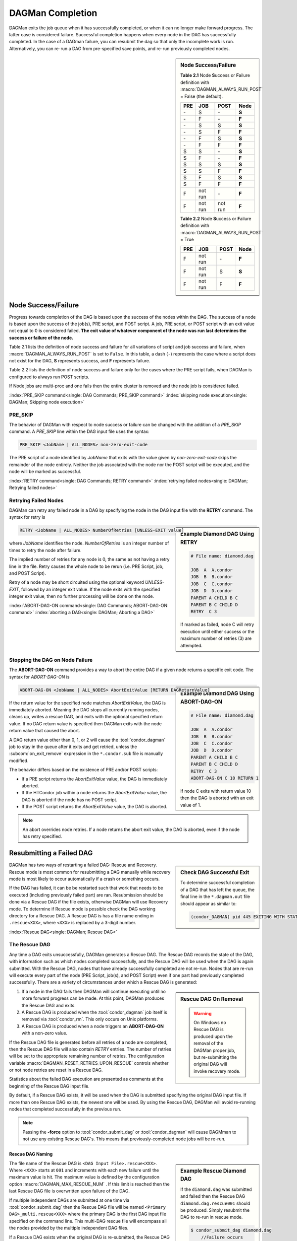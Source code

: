 DAGMan Completion
=================

DAGMan exits the job queue when it has successfully completed, or when
it can no longer make forward progress. The latter case is considered
failure. Successful completion happens when every node in the DAG has
successfully completed. In the case of a DAGman failure, you can resubmit
the dag so that only the incomplete work is run. Alternatively, you can
re-run a DAG from pre-specified save points, and re-run previously completed nodes.


.. sidebar:: Node Success/Failure

    **Table 2.1** Node **S**\ uccess or **F**\ ailure definition
    with :macro:`DAGMAN_ALWAYS_RUN_POST` = False (the default).

    +-----+-----------+-----------+-------+
    | PRE | JOB       | POST      | Node  |
    +=====+===========+===========+=======+
    | \-  | S         | \-        | **S** |
    +-----+-----------+-----------+-------+
    | \-  | F         | \-        | **F** |
    +-----+-----------+-----------+-------+
    | \-  | S         | S         | **S** |
    +-----+-----------+-----------+-------+
    | \-  | S         | F         | **F** |
    +-----+-----------+-----------+-------+
    | \-  | F         | S         | **S** |
    +-----+-----------+-----------+-------+
    | \-  | F         | F         | **F** |
    +-----+-----------+-----------+-------+
    | S   | S         | \-        | **S** |
    +-----+-----------+-----------+-------+
    | S   | F         | \-        | **F** |
    +-----+-----------+-----------+-------+
    | S   | S         | S         | **S** |
    +-----+-----------+-----------+-------+
    | S   | S         | F         | **F** |
    +-----+-----------+-----------+-------+
    | S   | F         | S         | **S** |
    +-----+-----------+-----------+-------+
    | S   | F         | F         | **F** |
    +-----+-----------+-----------+-------+
    | F   | not run   | \-        | **F** |
    +-----+-----------+-----------+-------+
    | F   | not run   | not run   | **F** |
    +-----+-----------+-----------+-------+

    **Table 2.2** Node **S**\ uccess or **F**\ ailure definition
    with :macro:`DAGMAN_ALWAYS_RUN_POST` = True

    +-----+-----------+--------+-------+
    | PRE | JOB       | POST   | Node  |
    +=====+===========+========+=======+
    | F   | not run   | \-     | **F** |
    +-----+-----------+--------+-------+
    | F   | not run   | S      | **S** |
    +-----+-----------+--------+-------+
    | F   | not run   | F      | **F** |
    +-----+-----------+--------+-------+

.. _DAG node success:

Node Success/Failure
--------------------

Progress towards completion of the DAG is based upon the success of the
nodes within the DAG. The success of a node is based upon the success of
the job(s), PRE script, and POST script. A job, PRE script, or POST
script with an exit value not equal to 0 is considered failed. **The
exit value of whatever component of the node was run last determines the
success or failure of the node.**

Table 2.1 lists the definition of node success and failure for all variations
of script and job success and failure, when :macro:`DAGMAN_ALWAYS_RUN_POST` is set
to ``False``. In this table, a dash (``-``) represents the case where a script
does not exist for the DAG, **S** represents success, and **F** represents
failure.

Table 2.2 lists the definition of node success and failure only for the cases
where the PRE script fails, when DAGMan is configured to always run POST scripts.

If Node jobs are multi-proc and one fails then the entire cluster is removed
and the node job is considered failed.

:index:`PRE_SKIP command<single: DAG Commands; PRE_SKIP command>`
:index:`skipping node execution<single: DAGMan; Skipping node execution>`


PRE_SKIP
^^^^^^^^

The behavior of DAGMan with respect to node success or failure can be
changed with the addition of a *PRE_SKIP* command. A *PRE_SKIP* line
within the DAG input file uses the syntax:

.. code-block:: condor-dagman

    PRE_SKIP <JobName | ALL_NODES> non-zero-exit-code

The PRE script of a node identified by *JobName* that exits with the
value given by *non-zero-exit-code* skips the remainder of the node
entirely. Neither the job associated with the node nor the POST script
will be executed, and the node will be marked as successful.

:index:`RETRY command<single: DAG Commands; RETRY command>`
:index:`retrying failed nodes<single: DAGMan; Retrying failed nodes>`

.. _Retry DAG Nodes:

Retrying Failed Nodes
^^^^^^^^^^^^^^^^^^^^^

DAGMan can retry any failed node in a DAG by specifying the node in the
DAG input file with the **RETRY** command. The syntax for retry is

.. sidebar:: Example Diamond DAG Using RETRY

    .. code-block:: condor-dagman

            # File name: diamond.dag

            JOB  A  A.condor
            JOB  B  B.condor
            JOB  C  C.condor
            JOB  D  D.condor
            PARENT A CHILD B C
            PARENT B C CHILD D
            RETRY  C 3

    If marked as failed, node C will retry execution until either
    success or the maximum number of retries (3) are attempted.

.. code-block:: condor-dagman

    RETRY <JobName | ALL_NODES> NumberOfRetries [UNLESS-EXIT value]

where *JobName* identifies the node. *NumberOfRetries* is an integer
number of times to retry the node after failure.

The implied number of retries for any node is 0, the same as not having a
retry line in the file. Retry causes the whole node to be rerun (i.e. PRE
Script, job, and POST Script).

Retry of a node may be short circuited using the optional keyword
*UNLESS-EXIT*, followed by an integer exit value. If the node exits with
the specified integer exit value, then no further processing will be
done on the node.

:index:`ABORT-DAG-ON command<single: DAG Commands; ABORT-DAG-ON command>`
:index:`aborting a DAG<single: DAGMan; Aborting a DAG>`

.. _abort-dag-on:

Stopping the DAG on Node Failure
^^^^^^^^^^^^^^^^^^^^^^^^^^^^^^^^

The **ABORT-DAG-ON** command provides a way to abort the entire DAG if a
given node returns a specific exit code. The syntax for *ABORT-DAG-ON*
is

.. sidebar:: Example Diamond DAG Using ABORT-DAG-ON

    .. code-block:: condor-dagman

            # File name: diamond.dag

            JOB  A  A.condor
            JOB  B  B.condor
            JOB  C  C.condor
            JOB  D  D.condor
            PARENT A CHILD B C
            PARENT B C CHILD D
            RETRY  C 3
            ABORT-DAG-ON C 10 RETURN 1

    If node C exits with return value 10 then the DAG is aborted with
    an exit value of 1.

.. code-block:: condor-dagman

    ABORT-DAG-ON <JobName | ALL_NODES> AbortExitValue [RETURN DAGReturnValue]

If the return value for the specified node matches *AbortExitValue*, the DAG
is immediately aborted. Meaning the DAG stops all currently running nodes,
cleans up, writes a rescue DAG, and exits with the optional specified return value.
If no DAG return value is specified then DAGMan exits with the node return
value that caused the abort.

A DAG return value other than 0, 1, or 2 will cause the :tool:`condor_dagman`
job to stay in the queue after it exits and get retried, unless the
:subcom:`on_exit_remove` expression in the ``*.condor.sub`` file is manually
modified.


The behavior differs based on the existence of PRE and/or POST scripts:

- If a PRE script returns the *AbortExitValue* value, the DAG is immediately aborted.
- If the HTCondor job within a node returns the *AbortExitValue* value, the DAG is
  aborted if the node has no POST script.
- If the POST script returns the *AbortExitValue* value, the DAG is aborted.

.. note::

    An abort overrides node retries. If a node returns the abort exit value,
    the DAG is aborted, even if the node has retry specified.

Resubmitting a Failed DAG
-------------------------

.. sidebar:: Check DAG Successful Exit

    To determine successful completion of a DAG that has left the
    queue, the final line in the ``*.dagman.out`` file should appear
    as similar to:

    .. code-block:: text

        (condor_DAGMAN) pid 445 EXITING WITH STATUS 0

DAGMan has two ways of restarting a failed DAG: Rescue and Recovery.
Rescue mode is most common for resubmitting a DAG manually while recovery
mode is most likely to occur automatically if a crash or something occurs.

If the DAG has failed, it can be be restarted such that work that needs
to be executed (including previously failed part) are ran. Resubmission should
be done via a Rescue DAG if the file exists, otherwise DAGMan will use
Recovery mode. To determine if Rescue mode is possible check the DAG
working directory for a Rescue DAG. A Rescue DAG is has a file name ending in
``.rescue<XXX>``, where ``<XXX>`` is replaced by a 3-digit number.

:index:`Rescue DAG<single: DAGMan; Rescue DAG>`

.. _Rescue DAG:

The Rescue DAG
^^^^^^^^^^^^^^

Any time a DAG exits unsuccessfully, DAGMan generates a Rescue DAG. The
Rescue DAG records the state of the DAG, with information such as which
nodes completed successfully, and the Rescue DAG will be used when the
DAG is again submitted. With the Rescue DAG, nodes that have already
successfully completed are not re-run. Nodes that are re-run will execute
every part of the node (PRE Script, job(s), and POST Script) even if
one part had previously completed successfully. There are a variety of
circumstances under which a Rescue DAG is generated:

.. sidebar:: Rescue DAG On Removal

    .. warning::

        On Windows no Rescue DAG is produced upon the removal of the DAGMan
        proper job, but re-submitting the original DAG will invoke recovery mode.

#. If a node in the DAG fails then DAGMan will continue executing until no more forward
   progress can be made. At this point, DAGMan produces the Rescue DAG and exits.
#. A Rescue DAG is produced when the :tool:`condor_dagman` job itself is removed via
   :tool:`condor_rm`. This only occurs on Unix platforms.
#. A Rescue DAG is produced when a node triggers an **ABORT-DAG-ON** with a non-zero
   value.

If the Rescue DAG file is generated before all retries of a node are
completed, then the Rescue DAG file will also contain *RETRY* entries.
The number of retries will be set to the appropriate remaining number of
retries. The configuration variable :macro:`DAGMAN_RESET_RETRIES_UPON_RESCUE`
controls whether or not node retries are reset in a Rescue DAG.

Statistics about the failed DAG execution are presented as comments at
the beginning of the Rescue DAG input file.

By default, if a Rescue DAG exists, it will be used when the DAG is
submitted specifying the original DAG input file. If more than one
Rescue DAG exists, the newest one will be used. By using the Rescue DAG,
DAGMan will avoid re-running nodes that completed successfully in the
previous run.

.. note::

    Passing the **-force** option to :tool:`condor_submit_dag` or
    :tool:`condor_dagman` will cause DAGMman to not use any existing
    Rescue DAG's. This means that previously-completed node jobs will
    be re-run.

Rescue DAG Naming
'''''''''''''''''

.. sidebar:: Example Rescue Diamond DAG

    If the ``diamond.dag`` was submitted and failed then the Rescue DAG
    ``diamond.dag.rescue001`` should be produced. Simply resubmit the
    DAG to re-run in rescue mode.

    .. code-block:: console

        $ condor_submit_dag diamond.dag
            //Failure occurs
        $ ls
            diamond.dag diamond.dag.rescue001 ...
        $ condor_submit_dag diamond.dag

    If the resubmitted DAG fails again then ``diamond.dag.rescue002``
    should be produced. This will then be used with the next resubmission.

The file name of the Rescue DAG is ``<DAG Input File>.rescue<XXX>``. Where ``<XXX>``
starts at ``001`` and increments with each new failure until the maximum value is hit.
The maximum value is defined by the configuration option :macro:`DAGMAN_MAX_RESCUE_NUM` .
If this limit is reached then the last Rescue DAG file is overwritten upon failure of
the DAG.

If multiple independent DAGs are submitted at one time via :tool:`condor_submit_dag`
then the Rescue DAG file will be named ``<Primary DAG>_multi.rescue<XXX>`` where
the primary DAG is the first DAG input file specified on the command line. This
multi-DAG rescue file will encompass all the nodes provided by the multiple
independent DAG files.

If a Rescue DAG exists when the original DAG is re-submitted, the Rescue
DAG with the largest magnitude value for ``<XXX>`` will be used, and its
usage is implied.

Using an Older Rescue DAG
'''''''''''''''''''''''''

If a DAG has failed multiple times and produced many Rescue DAG files, specific
Rescue DAGs can be specified to re-run the DAG from rather than the rescue with
the highest magnitude. This is achieved by using the *-DoRescueFrom* option for
:tool:`condor_submit_dag`.

.. code-block:: console

    $ condor_submit_dag -DoRescueFrom 2 diamond.dag

When an older rescue file is specified and the DAG fails, all existing rescue DAG
files of a higher magnitude will be renamed with the ``.old`` suffix. So,
``diamond.dag.rescue003`` will become ``diamond.dag.rescue003.old``.

Special Cases
'''''''''''''

#. If multiple DAG input files are provided on the :tool:`condor_submit_dag`
   command line, a single Rescue DAG encompassing all of the input DAG's is
   generated. The primary DAG (first DAG specified in the command line) will
   be used as the base of the Rescue DAG name.
#. A DAG file that contains DAG splices also only produces a single Rescue DAG
   file since the spliced DAG nodes are inherited by the top-level DAG.
#. A DAG that contains sub-DAG's will produce one Rescue DAG file per sub-DAG
   since each sub-DAG is it's own job running in the queue along with the
   top-level DAG. The Rescue DAG files will be created relative to the specified
   DAG input files.

Partial versus Full Rescue DAGs
'''''''''''''''''''''''''''''''

By default the Rescue DAG file is written as a partial DAG file that is
not intended to be used directly as a DAG input file. This partial file
only contains information about completed nodes and remaining retries for
non-completed nodes. Partial Rescue DAG files are parsed in combination of
the original DAG input file that contains the actual DAG structure. This
allows updates to the original DAG files structure to take effect when ran
in rescues mode.

.. note::

    If a partial Rescue DAG contains a *DONE* specification for a node that
    is removed from the original DAG input file will produce and error
    unless :macro:`DAGMAN_USE_STRICT` is set to zero in which case a warning
    will be produced. Commenting out the *DONE* line in the Rescue DAG file
    will avoid an error or warning.

If the default of writing a partial Rescue DAG is turned off by setting
:macro:`DAGMAN_WRITE_PARTIAL_RESCUE` to ``False``, then DAGMan will produce
a full Rescue DAG that contains the majority DAG information (i.e. DAG structure,
state, Scripts, VARS, etc.). In contrary to the partial Rescue DAG that is
parsed in combination with the original DAG input file, a full Rescue DAG is
to be submitted via the :tool:`condor_submit_dag` command line as the DAG
input. For example:

.. code-block:: console

    $ condor_submit_dag diamond.dag.rescue002

Attempting to re-submit the original DAG file, if the Rescue DAG file is
a complete DAG, will result in a parse failure.

.. warning::

    The full Rescue DAG functionality is deprecated and slated to be removed
    during the lifetime of the HTCondor V24 feature series.

Rescue for Parse Failure
''''''''''''''''''''''''

.. sidebar:: Example Parse Failure Rescue DAG

    .. code-block:: console

        $ condor_submit_dag -DumpRescue diamond.dag

    The following example would produce the file ``diamond.dag.parse_failed``
    if the ``diamond.dag`` failed to parse.

    .. note::

        The parse failure Rescue DAG cannot be used when resubmitting
        a failed DAG.

When using the **-DumpRescue** flag for :tool:`condor_submit_dag` or
:tool:`condor_dagman`, DAGMan will produce a special Rescue DAG file
if a the parsing of DAG input files fail. This special Rescue DAG file
will contain whatever DAGMan has successfully parsed up to the point of
failure. This may be helpful for debugging parse errors with complex DAG's.
Especially DAG's using splices.

To distinguish between a usable Rescue DAG file and a parse failure DAG file,
the parse failure Rescue DAG file has a different naming scheme. In which
the file is named ``<dag file>.parse_failed``. Further more, the parse failure
rescue DAG contains the **REJECT** command which prevents the parse failure
Rescue DAG from being executed by DAGMan. This is because the special Rescue
DAG is written in the full format regardless of :macro:`DAGMAN_WRITE_PARTIAL_RESCUE`.
Due to the nature of the full Recuse file being syntactically correct DAG
file, it will be perceived as a successfully executed workflow despite
being an incomplete DAG.

:index:`DAG recovery<single: DAGMan; DAG recovery>`

DAG Recovery
^^^^^^^^^^^^

DAG recovery restores the state of a DAG upon resubmission by reading the
``*.nodes.log`` file that is used to enforce the dependencies of the DAG.
Once state is restore, DAGMan will continue the execution of the DAG.

Recovery is appropriate when no Rescue DAG has been created. The Rescue
DAG will fail to write if a crash occurs (Host machine, *condor_schedd*,
or :tool:`condor_dagman` job) or if the :tool:`condor_dagman` job is put
on hold.

Most of the time, when a not-completed DAG is re-submitted, it will
automatically be placed into recovery mode due to the existence and
contents of a lock file created as the DAG is first run. In recovery
mode, the ``*.nodes.log`` is used to identify nodes that have completed
and should not be re-submitted.

DAGMan can be told to work in recovery mode by including the
**-DoRecovery** option on the command line.

.. code-block:: console

    $ condor_submit_dag diamond.dag -DoRecovery

.. sidebar:: Example DAG Save Point Files

    Given the following DAG file, if ran from ``my_work`` directory
    then the following save files will be produced:

    .. code-block:: condor-dagman

        # File: savepointEx.dag
        JOB A node.sub
        JOB B node.sub
        JOB C node.sub
        JOB D node.sub

        PARENT A B C CHILD D

        #SAVE_POINT_FILE NodeName [Filename]
        SAVE_POINT_FILE A
        SAVE_POINT_FILE B Node-B_custom.save
        SAVE_POINT_FILE C ../example/Node-C_custom.save
        SAVE_POINT_FILE D ./Node-D_custom.save

    .. code-block:: text

        Directory Tree Visualized
        └─Home
            ├─example
            │   └─Node-C_custom.save
            └─my_work
                ├─savepointEx.dag
                ├─savepointEx.dag.condor.sub
                ├─savepointEx.dag.dagman.out
                ├─...
                ├─Node-D_custom.save
                └─save_files
                      ├─ A-savepointEx.dag.save
                      └─ Node-B_custom.save

:index:`DAG save point file<single: DAGMan; DAG save point file>`

.. _DAG Save Files:

DAG Save Point Files
--------------------

A successfully completed DAG can be re-run from a specific saved state if
the DAG originally run contained save point nodes. Save point nodes are
DAG nodes that have an associate **SAVE_POINT_FILE** command. The
**SAVE_POINT_FILE** syntax is as follows:

.. code-block:: condor-dagman

    SAVE_POINT_FILE NodeName [Filename]

This file is written in the exact same format as the partial Rescue DAG
except all retries are reset. The save file is written as follows:

#. **When:**
    The save point file is written the first time a DAG node starts meaning
    it will not be written during a retry.

#. **Named:**
    If provided a filename then DAGMan will write the status to that provided
    file name otherwise the save file will be named ``[Node Name]-[DAG Input File].save``.
    Where the DAG input file is the DAG file that the save point was declared.

#. **Where:**
    If a path is provided in the save point filename then DAGMan will attempt to
    write to that location. If the path is relative then the file is written
    relative to the DAGs working directory. Otherwise, DAGMan will write
    the save file to a new directory call ``save_files`` which is created in
    the DAGs working directory.

.. note::

    The use of :tool:`condor_submit_dag`\s *-UseDagDir* option will effect
    where the ``save_files`` directory is created and where save files with
    relative paths are written since *-UseDagDir* changes alters the DAG
    working directory.

Once a DAG has ran and produced save point files, the DAG can be re-run from a
specific save point via the *-load_save* option for :tool:`condor_submit_dag`.
DAGMan will try attempt to read the save file from any path that is provided
otherwise DAGMan will assume the specified save file is located in the ``save_files``
directory. The paths for the specified save file is checked relative to the
DAGs working directory.

If a save file already exists at the time DAGMan goes to write it then DAGMan will
first rename the current file of the same name with the suffix ``.old``. This happens
whether the DAG is being re-run or if the same save filename is with multiple nodes
allowing for a progressing save file. For example, A progressing save point file can
be set up as the following:

.. code-block:: condor-dagman

    # File: progressSavefile.dag
    JOB A node.sub
    JOB B node.sub
    JOB C node.sub
    ...
    SAVE_POINT_FILE A dag-progress.save
    SAVE_POINT_FILE B dag-progress.save
    SAVE_POINT_FILE C dag-progress.save

.. mermaid::
    :align: center
    :caption: Progressing Save File DAG Actions

    flowchart LR
        subgraph A[Node A]
            w1[<font color="#08A04B">Write</font> dag-progress.save] --> r1((Run))
        end
        subgraph B[Node B]
            m1[<font color="blue">Rename</font> dag-progress.save<br>to dag-progress.save.old]
            w2[<font color="#08A04B">Write</font> dag-progress.save]
            m1 --> w2
            w2 --> r2((Run))
        end
        subgraph C[Node C]
            d[<font color="red">Remove</font> dag-progress.save.old]
            m2[<font color="blue">Rename</font> dag-progress.save<br>to dag-progress.save.old]
            w3[<font color="#08A04B">Write</font> dag-progress.save]
            d --> m2
            m2 --> w3
            w3 --> r3((Run))
        end
        A --> B
        B --> C
